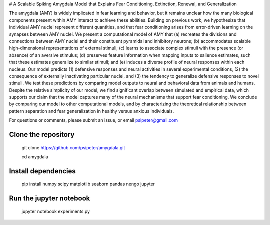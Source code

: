 # A Scalable Spiking Amygdala Model that Explains Fear Conditioning, Extinction, Renewal, and Generalization

The amygdala (AMY) is widely implicated in fear learning and behavior, but it remains unclear how the many biological components present within AMY interact to achieve these abilities. Building on previous work, we hypothesize that individual AMY nuclei represent different quantities, and that fear conditioning arises from error-driven learning on the synapses between AMY nuclei. We present a computational model of AMY that (a) recreates the divisions and connections between AMY nuclei and their constituent pyramidal and inhibitory neurons; (b) accommodates scalable high-dimensional representations of external stimuli; (c) learns to associate complex stimuli with the presence (or absence) of an aversive stimulus; (d) preserves feature information when mapping inputs to salience estimates, such that these estimates generalize to similar stimuli; and (e) induces a diverse profile of neural responses within each nucleus. Our model predicts (1) defensive responses and neural activities in several experimental conditions, (2) the consequence of externally inactivating particular nuclei, and (3) the tendency to generalize defensive responses to novel stimuli. We test these predictions by comparing model outputs to neural and behavioral data from animals and humans. Despite the relative simplicity of our model, we find significant overlap between simulated and empirical data, which supports our claim that the model captures many of the neural mechanisms that support fear conditioning. We conclude by comparing our model to other computational models, and by characterizing the theoretical relationship between pattern separation and fear generalization in healthy versus anxious individuals.

For questions or comments, please submit an issue, or email psipeter@gmail.com


Clone the repository
=======
  
  git clone https://github.com/psipeter/amygdala.git

  cd amygdala

    
Install dependencies
=======
    
  pip install numpy scipy matplotlib seaborn pandas nengo jupyter


Run the jupyter notebook
=======
  
  jupyter notebook experiments.py